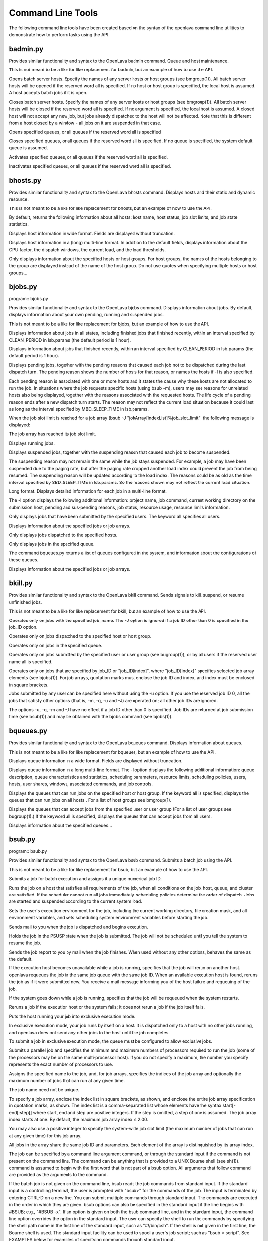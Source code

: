 Command Line Tools
==================

The following command line tools have been created based on the syntax of the openlava command line utilities to demonstrate how to perform tasks using the API.

badmin.py
---------

.. program:: badmin.py

Provides similar functionality and syntax to the OpenLava badmin command.  Queue and host maintenance.

This is not meant to be a like for like replacement for badmin, but an example of how to use the API.

.. option:: hopen [host_name ... | host_group ... | all]

Opens  batch server hosts. Specify the names of any server hosts or host groups (see bmgroup(1)). All batch server hosts will be opened if the reserved word all is specified. If no host or host group is specified, the local host is assumed. A host accepts batch jobs if it is open.

.. option:: hclose [host_name ... | host_group ... | all]

Closes batch server hosts. Specify the names of any server hosts or host groups (see bmgroup(1)). All batch server hosts will be closed if the reserved word all is specified. If no argument is specified, the local host is assumed. A closed host will not accept any new job, but jobs already dispatched to the host will not be affected. Note that this is different from a host closed by a window - all jobs on it are suspended in that case.

.. option:: qopen [queue_name ... | all]

Opens specified queues, or all queues if the reserved word all is  specified

.. option:: qclose [queue_name ... | all]

Closes  specified  queues,  or all queues if the reserved word all is specified. If no queue is specified, the system default queue is assumed.

.. option:: qact [queue_name ... | all]

Activates specified queues, or all queues if the reserved word all is specified.

.. option:: qinact [queue_name ... | all]

Inactivates  specified queues, or all queues if the reserved word all is specified.

bhosts.py
---------

.. program:: bhosts.py

Provides similar functionality and syntax to the OpenLava bhosts command.  Displays hosts and their static and dynamic resource.

This is not meant to be a like for like replacement for bhosts, but an example of how to use the API.

By default, returns the following information about all hosts: host name, host status, job slot limits, and job state statistics.

.. option:: -w

Displays host information in wide format. Fields are displayed without truncation.

.. option:: -l

Displays host information in a (long) multi-line format. In addition to the default fields, displays information about the CPU factor, the dispatch windows, the current load, and the load thresholds.

.. option:: host_name ... | host_group ...

Only  displays information about the specified hosts or host groups. For host groups, the names of the hosts belonging to the group are displayed instead of the name of the host group. Do not use quotes when specifying multiple hosts or host groups...

bjobs.py
--------

program:: bjobs.py

Provides similar functionality and syntax to the OpenLava bjobs command.  Displays information about jobs.  By default, displays information about your own pending, running and suspended jobs.

This is not meant to be a like for like replacement for bjobs, but an example of how to use the API.

.. option:: -a

Displays  information  about  jobs in all states, including finished jobs that finished recently, within an interval specified by CLEAN_PERIOD in lsb.params (the default period is 1 hour).

.. option:: -d

Displays information about jobs that finished recently, within an interval specified by CLEAN_PERIOD in lsb.params (the default period is 1 hour).

.. option:: -p

Displays  pending  jobs, together with the pending reasons that caused each job not to be dispatched during the last dispatch turn. The pending reason shows the number of hosts for that reason, or names the hosts if -l is also specified.

Each pending reason is associated with one or more hosts and it states the cause why these hosts are not allocated to run the job.  In situations where the job  requests  specific hosts (using bsub -m), users may see reasons for unrelated hosts also being displayed, together with the reasons associated with the requested hosts. The life cycle of a pending reason ends after a new dispatch turn starts. The reason may not reflect the current load situation because  it could last as long as the interval specified by MBD_SLEEP_TIME in lsb.params.

When the job slot limit is reached for a job array (bsub -J "jobArray[indexList]%job_slot_limit") the following message is displayed:

The job array has reached its job slot limit.

.. option:: -r

Displays running jobs.

.. option:: -s

Displays suspended jobs, together with the suspending reason that caused each job to become suspended.

The  suspending  reason  may not remain the same while the job stays suspended. For example, a job may have been suspended due to the paging rate, but after the paging rate dropped another load index could prevent the job from being resumed. The suspending reason will be updated according to the load index.  The reasons could be as old as the time interval specified by SBD_SLEEP_TIME in lsb.params. So the reasons shown may not reflect the current load situation.

.. option:: -l

Long format. Displays detailed information for each job in a multi-line format.

The  -l  option displays the following additional information: project name, job command, current working directory on the submission host, pending and sus‐pending reasons, job status, resource usage, resource limits information.

.. option:: -u user_name | -u user_group | -u all

Only displays jobs that have been submitted by the specified users. The keyword all specifies all users.

.. option:: job_ID

Displays information about the specified jobs or job arrays.

.. option:: -m

Only displays jobs dispatched to the specified hosts.

.. option:: -q queue_name

Only displays jobs in the specified queue.

The command bqueues.py returns a list of queues configured in the system, and information about the configurations of these queues.

.. option:: -J job_name

Displays information about the specified jobs or job arrays.

bkill.py
--------

.. program:: bkill.py

Provides similar functionality and syntax to the OpenLava bkill command.  Sends signals to kill, suspend, or resume unfinished jobs.

This is not meant to be a like for like replacement for bkill, but an example of how to use the API.

.. option:: -J job_name

Operates only on jobs with the specified job_name. The -J option is ignored if a job ID other than 0 is specified in the job_ID option.

.. option:: -m host_name | -m host_group

Operates only on jobs dispatched to the specified host or host group.

.. option:: -q queue_name

Operates only on jobs in the specified queue.

.. option:: -u user_name | -u user_group | -u all

Operates only on jobs submitted by the specified user or user group (see bugroup(1)), or by all users if the reserved user name all is specified.

.. option::  job_ID ... | 0 | "job_ID[index]" ...

Operates only on jobs that are specified by job_ID or "job_ID[index]", where "job_ID[index]" specifies selected job array elements (see bjobs(1)). For job arrays, quotation marks must enclose the job ID and index, and index must be enclosed in square brackets.

Jobs submitted by any user can be specified here without using the -u option. If you use the reserved job ID 0, all the  jobs  that  satisfy  other  options (that is, -m, -q, -u and -J) are operated on; all other job IDs are ignored.

The  options  -u,  -q,  -m and -J have no effect if a job ID other than 0 is specified. Job IDs are returned at job submission time (see bsub(1)) and may be obtained with the bjobs command (see bjobs(1)).

bqueues.py
----------

.. program:: bqueues.py

Provides similar functionality and syntax to the OpenLava bqueues command.  Displays information about queues.

This is not meant to be a like for like replacement for bqueues, but an example of how to use the API.

.. option:: -w

Displays queue information in a wide format. Fields are displayed without truncation.

.. option:: -l

Displays  queue  information in a long multi-line format. The -l option displays the following additional information: queue description, queue characteristics and statistics, scheduling parameters, resource limits, scheduling policies, users, hosts, user shares, windows, associated commands, and job controls.

.. option:: -m host_name | -m host_group | -m all

Displays the queues that can run jobs on the specified host or host group. If the keyword all is specified, displays the queues that can  run  jobs  on  all hosts . For a list of host groups see bmgroup(1).

.. option:: -u user_name | -u user_group | -u all

Displays  the  queues  that can accept jobs from the specified user or user group (For a list of user groups see bugroup(1).) If the keyword all is specified, displays the queues that can accept jobs from all users.

.. option:: queue_name ...

Displays information about the specified queues...

bsub.py
-------

program:: bsub.py

Provides similar functionality and syntax to the OpenLava bsub command.  Submits a batch job using the API.

This is not meant to be a like for like replacement for bsub, but an example of how to use the API.

Submits a job for batch execution and assigns it a unique numerical job ID.

Runs  the  job on a host that satisfies all requirements of the job, when all conditions on the job, host, queue, and cluster are satisfied.  If the scheduler cannot run all jobs immediately, scheduling policies determine the order of dispatch. Jobs are started and suspended according to the current system load.

Sets the user's execution environment for the job, including the current working directory, file creation mask, and all environment variables,  and  sets scheduling system environment variables before starting the job.

.. option:: -B

Sends mail to you when the job is dispatched and begins execution.

.. option:: -H

Holds the job in the PSUSP state when the job is submitted. The job will not be scheduled until you tell the system to resume the job.

.. option:: -N

Sends the job report to you by mail when the job finishes. When used without any other options, behaves the same as the default.

.. option:: -r

If  the  execution host becomes unavailable while a job is running, specifies that the job will rerun on another host. openlava requeues the job in the same job queue with the same job ID. When an available execution host is found, reruns the job as if it were submitted new. You receive a mail message  informing you of the host failure and requeuing of the job.

If the system goes down while a job is running, specifies that the job will be requeued when the system restarts.

Reruns a job if the execution host or the system fails; it does not rerun a job if the job itself fails.

.. option:: -x

Puts the host running your job into exclusive execution mode.

In  exclusive  execution mode, your job runs by itself on a host. It is dispatched only to a host with no other jobs running, and openlava does not send any other jobs to the host until the job completes.

To submit a job in exclusive execution mode, the queue must be configured to allow exclusive jobs.

.. option:: -n min_proc[,max_proc]

Submits a parallel job and specifies the minimum and maximum numbers of processors required to run the job (some of the processors may be on the same multi‐processor host). If you do not specify a maximum, the number you specify represents the exact number of processors to use.

.. option:: -J "job_name[index_list]%job_slot_limit"

Assigns the specified name to the job, and, for job arrays, specifies the indices of the job array and optionally the maximum number of jobs that can run at any given time.

The job name need not be unique.

To specify a job array, enclose the index list in square brackets, as shown, and enclose the entire job array specification in quotation  marks,  as  shown.  The  index  list is a comma-separated list whose elements have the syntax start[-end[:step]] where start, end and step are positive integers. If the step is omitted, a step of one is assumed. The job array index starts at one. By default, the maximum job array index is 2.00.

You may also use a positive integer to specify the system-wide job slot limit (the maximum number of jobs that can run at  any  given  time)  for  this  job array.

All jobs in the array share the same job ID and parameters. Each element of the array is distinguished by its array index.

.. option:: command [argument]

The  job  can  be specified by a command line argument command, or through the standard input if the command is not present on the command line. The command can be anything that is provided to a UNIX Bourne shell (see sh(1)). command is assumed to begin with the first word that is not part of a bsub option.  All arguments that follow command are provided as the arguments to the command.

If  the  batch  job  is not given on the command line, bsub reads the job commands from standard input. If the standard input is a controlling terminal, the user is prompted with "bsub>" for the commands of the job. The input is terminated by entering CTRL-D on a  new  line.  You  can  submit  multiple  commands through standard input. The commands are executed in the order in which they are given. bsub options can also be specified in the standard input if the line begins with #BSUB; e.g., "#BSUB -x". If an option is given on both the bsub command line, and in the standard input, the command line option  overrides  the option  in the standard input. The user can specify the shell to run the commands by specifying the shell path name in the first line of the standard input, such as "#!/bin/csh". If the shell is not given in the first line, the Bourne shell is used. The standard input facility can be used to spool a  user's  job script; such as "bsub < script". See EXAMPLES below for examples of specifying commands through standard input.

